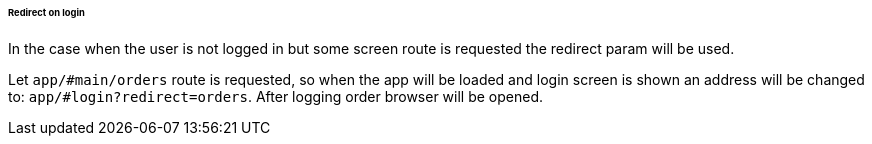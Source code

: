 :sourcesdir: ../../../../../../source

[[url_redirect]]
====== Redirect on login

In the case when the user is not logged in but some screen route is requested the redirect param will be used.

Let `app/#main/orders` route is requested, so when the app will be loaded and login screen is shown an address will be changed to: `app/#login?redirect=orders`. After logging order browser will be opened.